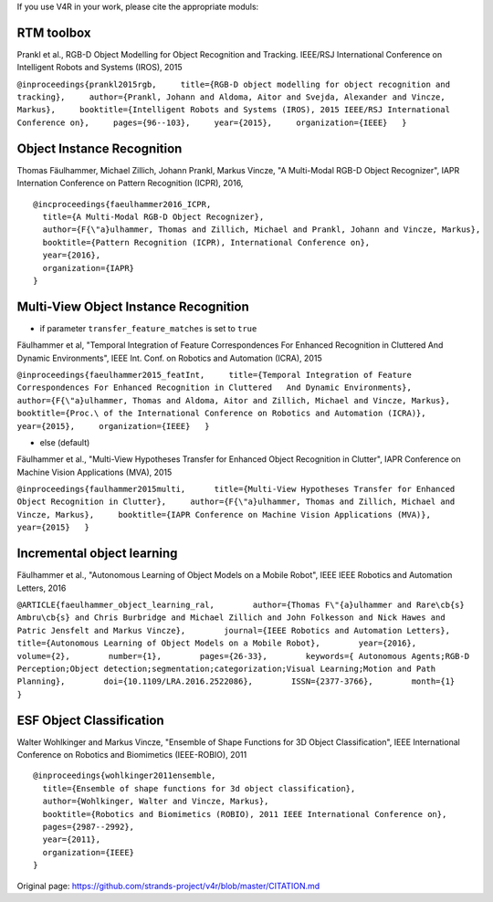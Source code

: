 If you use V4R in your work, please cite the appropriate moduls:

RTM toolbox
-----------

Prankl et al., RGB-D Object Modelling for Object Recognition and
Tracking. IEEE/RSJ International Conference on Intelligent Robots and
Systems (IROS), 2015

``@inproceedings{prankl2015rgb,     title={RGB-D object modelling for object recognition and tracking},     author={Prankl, Johann and Aldoma, Aitor and Svejda, Alexander and Vincze, Markus},     booktitle={Intelligent Robots and Systems (IROS), 2015 IEEE/RSJ International Conference on},     pages={96--103},     year={2015},     organization={IEEE}   }``

Object Instance Recognition
---------------------------

Thomas Fäulhammer, Michael Zillich, Johann Prankl, Markus Vincze, "A
Multi-Modal RGB-D Object Recognizer", IAPR Internation Conference on
Pattern Recognition (ICPR), 2016,

::

    @incproceedings{faeulhammer2016_ICPR,  
      title={A Multi-Modal RGB-D Object Recognizer},  
      author={F{\"a}ulhammer, Thomas and Zillich, Michael and Prankl, Johann and Vincze, Markus},  
      booktitle={Pattern Recognition (ICPR), International Conference on}, 
      year={2016},  
      organization={IAPR}
    }

Multi-View Object Instance Recognition
--------------------------------------

-  if parameter ``transfer_feature_matches`` is set to ``true``

Fäulhammer et al, "Temporal Integration of Feature Correspondences For
Enhanced Recognition in Cluttered And Dynamic Environments", IEEE Int.
Conf. on Robotics and Automation (ICRA), 2015

``@inproceedings{faeulhammer2015_featInt,     title={Temporal Integration of Feature Correspondences For Enhanced Recognition in Cluttered   And Dynamic Environments},     author={F{\"a}ulhammer, Thomas and Aldoma, Aitor and Zillich, Michael and Vincze, Markus},     booktitle={Proc.\ of the International Conference on Robotics and Automation (ICRA)},     year={2015},     organization={IEEE}   }``

-  else (default)

Fäulhammer et al., "Multi-View Hypotheses Transfer for Enhanced Object
Recognition in Clutter", IAPR Conference on Machine Vision Applications
(MVA), 2015

``@inproceedings{faulhammer2015multi,      title={Multi-View Hypotheses Transfer for Enhanced Object Recognition in Clutter},     author={F{\"a}ulhammer, Thomas and Zillich, Michael and Vincze, Markus},     booktitle={IAPR Conference on Machine Vision Applications (MVA)},     year={2015}   }``

Incremental object learning
---------------------------

Fäulhammer et al., "Autonomous Learning of Object Models on a Mobile
Robot", IEEE IEEE Robotics and Automation Letters, 2016

``@ARTICLE{faeulhammer_object_learning_ral,        author={Thomas F\"{a}ulhammer and Rare\cb{s} Ambru\cb{s} and Chris Burbridge and Michael Zillich and John Folkesson and Nick Hawes and Patric Jensfelt and Markus Vincze},        journal={IEEE Robotics and Automation Letters},        title={Autonomous Learning of Object Models on a Mobile Robot},        year={2016},        volume={2},        number={1},        pages={26-33},        keywords={ Autonomous Agents;RGB-D Perception;Object detection;segmentation;categorization;Visual Learning;Motion and Path Planning},        doi={10.1109/LRA.2016.2522086},        ISSN={2377-3766},        month={1}    }``

ESF Object Classification
-------------------------

Walter Wohlkinger and Markus Vincze, "Ensemble of Shape Functions for 3D
Object Classification", IEEE International Conference on Robotics and
Biomimetics (IEEE-ROBIO), 2011

::

    @inproceedings{wohlkinger2011ensemble,  
      title={Ensemble of shape functions for 3d object classification},  
      author={Wohlkinger, Walter and Vincze, Markus},  
      booktitle={Robotics and Biomimetics (ROBIO), 2011 IEEE International Conference on},  
      pages={2987--2992},  
      year={2011},  
      organization={IEEE}  
    }



Original page: https://github.com/strands-project/v4r/blob/master/CITATION.md